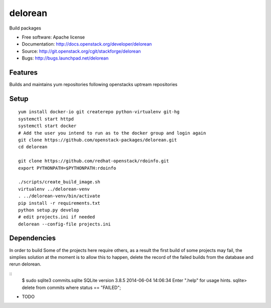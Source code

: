 ========
delorean
========

Build packages

* Free software: Apache license
* Documentation: http://docs.openstack.org/developer/delorean
* Source: http://git.openstack.org/cgit/stackforge/delorean
* Bugs: http://bugs.launchpad.net/delorean

Features
--------
Builds and maintains yum repositories following openstacks uptream repositories

Setup
-----
::

    yum install docker-io git createrepo python-virtualenv git-hg
    systemctl start httpd
    systemctl start docker
    # Add the user you intend to run as to the docker group and login again
    git clone https://github.com/openstack-packages/delorean.git
    cd delorean

    git clone https://github.com/redhat-openstack/rdoinfo.git
    export PYTHONPATH=$PYTHONPATH:rdoinfo

    ./scripts/create_build_image.sh
    virtualenv ../delorean-venv
    . ../delorean-venv/bin/activate
    pip install -r requirements.txt
    python setup.py develop
    # edit projects.ini if needed
    delorean --config-file projects.ini

Dependencies
------------
In order to build Some of the projects here require others, as a result the
first build of some projects may fail, the simplies solution at the moment 
is to allow this to happen, delete the record of the failed builds from the
database and rerun delorean.

::
    $ sudo sqlite3 commits.sqlite 
    SQLite version 3.8.5 2014-06-04 14:06:34
    Enter ".help" for usage hints.
    sqlite> delete from commits where status == "FAILED";


* TODO
